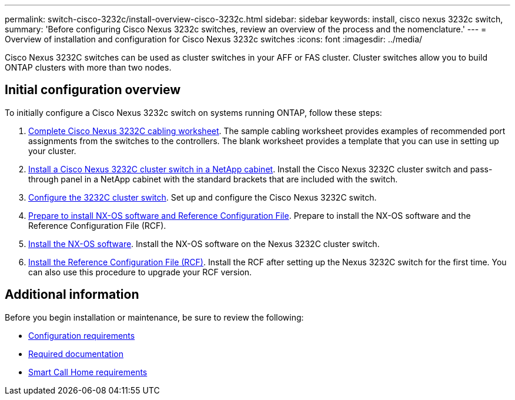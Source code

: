 ---
permalink: switch-cisco-3232c/install-overview-cisco-3232c.html
sidebar: sidebar
keywords: install, cisco nexus 3232c switch,
summary: 'Before configuring Cisco Nexus 3232c switches, review an overview of the process and the nomenclature.'
---
= Overview of installation and configuration for Cisco Nexus 3232c switches
:icons: font
:imagesdir: ../media/

[.lead]
Cisco Nexus 3232C switches can be used as cluster switches in your AFF or FAS cluster. Cluster switches allow you to build ONTAP clusters with more than two nodes. 

== Initial configuration overview

To initially configure a Cisco Nexus 3232c switch on systems running ONTAP, follow these steps:

. link:setup_worksheet_3232c.html[Complete Cisco Nexus 3232C cabling worksheet]. The sample cabling worksheet provides examples of recommended port assignments from the switches to the controllers. The blank worksheet provides a template that you can use in setting up your cluster.
. link:install-cisco-nexus-3232c.html[Install a Cisco Nexus 3232C cluster switch in a NetApp cabinet]. Install the Cisco Nexus 3232C cluster switch and pass-through panel in a NetApp cabinet with the standard brackets that are included with the switch.
. link:setup-switch.html[Configure the 3232C cluster switch]. Set up and configure the Cisco Nexus 3232C switch.
. link:prepare-install-cisco-nexus-3232c.html[Prepare to install NX-OS software and Reference Configuration File]. Prepare to install the NX-OS software and the Reference Configuration File (RCF).
. link:install-nx-os-software-3232c.html[Install the NX-OS software]. Install the NX-OS software on the Nexus 3232C cluster switch.
. link:install-rcf-3232c.html[Install the Reference Configuration File (RCF)]. Install the RCF after setting up the Nexus 3232C switch for the first time. You can also use this procedure to upgrade your RCF version.


== Additional information

Before you begin installation or maintenance, be sure to review the following:

* link:configure-reqs-3232c.html[Configuration requirements]
* link:required-documentation-3232c.html[Required documentation]
* link:smart-call-home-3232c.html[Smart Call Home requirements]

